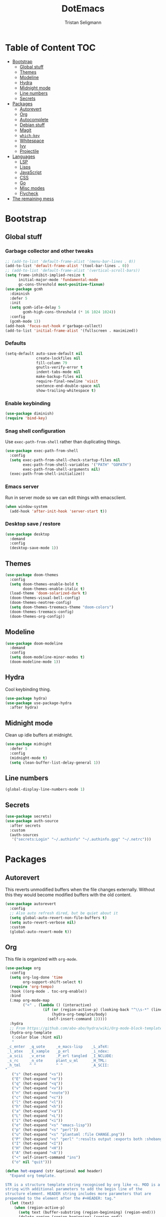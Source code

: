 #+TITLE: DotEmacs
#+AUTHOR: Tristan Seligmann
#+PROPERTY: header-args  :tangle yes

* Table of Content                                                      :TOC:
- [[#bootstrap][Bootstrap]]
  - [[#global-stuff][Global stuff]]
  - [[#themes][Themes]]
  - [[#modeline][Modeline]]
  - [[#hydra][Hydra]]
  - [[#midnight-mode][Midnight mode]]
  - [[#line-numbers][Line numbers]]
  - [[#secrets][Secrets]]
- [[#packages][Packages]]
  - [[#autorevert][Autorevert]]
  - [[#org][Org]]
  - [[#autocomplete][Autocomplete]]
  - [[#debian-stuff][Debian stuff]]
  - [[#magit][Magit]]
  - [[#which-key][=which-key=]]
  - [[#whitespace][Whitespace]]
  - [[#ivy][Ivy]]
  - [[#projectile][Projectile]]
- [[#languages][Languages]]
  - [[#lsp][LSP]]
  - [[#lisps][Lisps]]
  - [[#javascript][JavaScript]]
  - [[#css][CSS]]
  - [[#go][Go]]
  - [[#misc-modes][Misc modes]]
  - [[#flycheck][Flycheck]]
- [[#the-remaining-mess][The remaining mess]]

* Bootstrap

** Global stuff

*** Garbage collector and other tweaks

    #+BEGIN_SRC emacs-lisp
      ;; (add-to-list 'default-frame-alist '(menu-bar-lines . 0))
      (add-to-list 'default-frame-alist '(tool-bar-lines . 0))
      ;; (add-to-list 'default-frame-alist '(vertical-scroll-bars))
      (setq frame-inhibit-implied-resize t
            initial-major-mode 'fundamental-mode
            gc-cons-threshold most-positive-fixnum)
      (use-package gcmh
        :diminish
        :defer 5
        :init
        (setq gcmh-idle-delay 5
              gcmh-high-cons-threshold (* 16 1024 1024))
        :config
        (gcmh-mode 1))
      (add-hook 'focus-out-hook #'garbage-collect)
      (add-to-list 'initial-frame-alist '(fullscreen . maximized))
    #+END_SRC

*** Defaults

    #+begin_src emacs-lisp
      (setq-default auto-save-default nil
                    create-lockfiles nil
                    fill-column 79
                    gnutls-verify-error t
                    indent-tabs-mode nil
                    make-backup-files nil
                    require-final-newline 'visit
                    sentence-end-double-space nil
                    show-trailing-whitespace t)
    #+end_src

*** Enable keybinding

    #+BEGIN_SRC emacs-lisp
      (use-package diminish)
      (require 'bind-key)
    #+END_SRC

*** Snag shell configuration

    Use =exec-path-from-shell= rather than duplicating things.

    #+BEGIN_SRC emacs-lisp
      (use-package exec-path-from-shell
        :config
        (setq exec-path-from-shell-check-startup-files nil
              exec-path-from-shell-variables '("PATH" "GOPATH")
              exec-path-from-shell-arguments nil)
        (exec-path-from-shell-initialize))
    #+END_SRC

*** Emacs server

    Run in server mode so we can edit things with emacsclient.

    #+begin_src emacs-lisp
      (when window-system
        (add-hook 'after-init-hook 'server-start t))
    #+end_src

*** Desktop save / restore

    #+begin_src emacs-lisp
      (use-package desktop
        :demand
        :config
        (desktop-save-mode 1))
    #+end_src

** Themes

   #+begin_src emacs-lisp
     (use-package doom-themes
       :config
       (setq doom-themes-enable-bold t
             doom-themes-enable-italic t)
       (load-theme 'doom-solarized-dark t)
       (doom-themes-visual-bell-config)
       (doom-themes-neotree-config)
       (setq doom-themes-treemacs-theme "doom-colors")
       (doom-themes-treemacs-config)
       (doom-themes-org-config))
   #+end_src

** Modeline

   #+begin_src emacs-lisp
     (use-package doom-modeline
       :demand
       :config
       (setq doom-modeline-minor-modes t)
       (doom-modeline-mode 1))
   #+end_src

** Hydra

   Cool keybinding thing.

   #+begin_src emacs-lisp
     (use-package hydra)
     (use-package use-package-hydra
       :after hydra)
   #+end_src

** Midnight mode

   Clean up idle buffers at midnight.

   #+begin_src emacs-lisp
     (use-package midnight
       :defer 5
       :config
       (midnight-mode t)
       (setq clean-buffer-list-delay-general 1))
   #+end_src

** Line numbers

   #+begin_src emacs-lisp
     (global-display-line-numbers-mode 1)
   #+end_src

** Secrets

   #+begin_src emacs-lisp
     (use-package secrets)
     (use-package auth-source
       :after secrets
       :custom
       (auth-sources
        '("secrets:Login" "~/.authinfo" "~/.authinfo.gpg" "~/.netrc")))
   #+end_src

* Packages

** Autorevert

   This reverts unmodified buffers when the file changes externally. Without
   this they would become modified buffers with the old content.

   #+BEGIN_SRC emacs-lisp
     (use-package autorevert
       :config
       ;; Also auto refresh dired, but be quiet about it
       (setq global-auto-revert-non-file-buffers t)
       (setq auto-revert-verbose nil)
       :custom
       (global-auto-revert-mode t))
   #+END_SRC

** Org

   This file is organized with =org-mode=.

   #+BEGIN_SRC emacs-lisp
     (use-package org
       :config
       (setq org-log-done 'time
             org-support-shift-select t)
       (require 'org-tempo)
       :hook ((org-mode . toc-org-enable))
       :bind
       (:map org-mode-map
             ("<" . (lambda () (interactive)
                      (if (or (region-active-p) (looking-back "^\\s-*" (line-beginning-position)))
                          (hydra-org-template/body)
                        (self-insert-command 1)))))
       :hydra
       ;; From https://github.com/abo-abo/hydra/wiki/Org-mode-block-templates
       (hydra-org-template
        (:color blue :hint nil)
        "
      _c_enter  _q_uote     _e_macs-lisp    _L_aTeX:
      _l_atex   _E_xample   _p_erl          _i_ndex:
      _a_scii   _v_erse     _P_erl tangled  _I_NCLUDE:
      _s_rc     _n_ote      plant_u_ml      _H_TML:
      _h_tml    ^ ^         ^ ^             _A_SCII:
     "
        ("s" (hot-expand "<s"))
        ("E" (hot-expand "<e"))
        ("q" (hot-expand "<q"))
        ("v" (hot-expand "<v"))
        ("n" (hot-expand "<note"))
        ("c" (hot-expand "<c"))
        ("l" (hot-expand "<l"))
        ("h" (hot-expand "<h"))
        ("a" (hot-expand "<a"))
        ("L" (hot-expand "<L"))
        ("i" (hot-expand "<i"))
        ("e" (hot-expand "<s" "emacs-lisp"))
        ("p" (hot-expand "<s" "perl"))
        ("u" (hot-expand "<s" "plantuml :file CHANGE.png"))
        ("P" (hot-expand "<s" "perl" ":results output :exports both :shebang \"#!/usr/bin/env perl\"\n"))
        ("I" (hot-expand "<I"))
        ("H" (hot-expand "<H"))
        ("A" (hot-expand "<A"))
        ("<" self-insert-command "ins")
        ("o" nil "quit")))

     (defun hot-expand (str &optional mod header)
       "Expand org template.

     STR is a structure template string recognised by org like <s. MOD is a
     string with additional parameters to add the begin line of the
     structure element. HEADER string includes more parameters that are
     prepended to the element after the #+HEADER: tag."
       (let (text)
         (when (region-active-p)
           (setq text (buffer-substring (region-beginning) (region-end)))
           (delete-region (region-beginning) (region-end))
           (deactivate-mark))
         (when header (insert "#+HEADER: " header) (forward-line))
         (insert str)
         (org-tempo-complete-tag)
         (when mod (insert mod) (forward-line))
         (when text (insert text))))
   #+END_SRC

   Maintain a TOC at the first heading that has a =:TOC:= tag.

   #+BEGIN_SRC emacs-lisp
     (use-package toc-org :after org)
   #+END_SRC

** Autocomplete

   I use company for this.

   #+begin_src emacs-lisp
     (use-package company
       :diminish company-mode
       :defer 5
       :config
       (global-company-mode 1)
       (setq company-minimum-prefix-length 1
             company-idle-delay 0.1))
   #+end_src

** Debian stuff

   #+begin_src emacs-lisp
     (use-package debian-el)
     (use-package dpkg-dev-el
       :mode
       ("/debian/*NEWS" . debian-changelog-mode)
       ("NEWS.Debian" . debian-changelog-mode)
       ("/debian/\\([[:lower:][:digit:]][[:lower:][:digit:].+-]+\\.\\)?changelog\\'" . debian-changelog-mode)
       ("changelog.Debian" . debian-changelog-mode)
       ("changelog.dch" . debian-changelog-mode)
       ("/debian/control\\'" . debian-control-mode)
       ("debian/.*copyright\\'" . debian-copyright-mode)
       ("\\`/usr/share/doc/.*/copyright" . debian-copyright-mode)
       ("debian/.*README.*Debian$" . readme-debian-mode)
       ("^/usr/share/doc/.*/README.*Debian.*$" . readme-debian-mode))
   #+end_src

** Magit

   The most awesome git frontend.

   #+begin_src emacs-lisp
     (use-package magit
       :bind ("C-x g" . magit-status)
       :custom
       (magit-branch-prefer-remote-upstream (quote ("master")))
       (magit-diff-arguments (quote ("--no-ext-diff" "--stat" "-M20%" "-C20%")))
       (magit-diff-section-arguments (quote ("--no-ext-diff" "-M20%" "-C20%")))
       (magit-fetch-arguments (quote ("--prune")))
       (magit-wip-after-apply-mode t)
       (magit-wip-after-save-mode t)
       (magit-wip-before-change-mode t))
     (use-package forge
       :after magit)
     (use-package smerge-mode
       :config
       (defhydra smerge-hydra
         (:color pink :hint nil :post (smerge-auto-leave))
         "
     ^Move^       ^Keep^               ^Diff^                 ^Other^
     ^^-----------^^-------------------^^---------------------^^-------
     _n_ext       _b_ase               _<_: upper/base        _C_ombine
     _p_rev       _u_pper              _=_: upper/lower       _r_esolve
     ^^           _l_ower              _>_: base/lower        _k_ill current
     ^^           _a_ll                _R_efine
     ^^           _RET_: current       _E_diff
     "
         ("n" smerge-next)
         ("p" smerge-prev)
         ("b" smerge-keep-base)
         ("u" smerge-keep-upper)
         ("l" smerge-keep-lower)
         ("a" smerge-keep-all)
         ("RET" smerge-keep-current)
         ("\C-m" smerge-keep-current)
         ("<" smerge-diff-base-upper)
         ("=" smerge-diff-upper-lower)
         (">" smerge-diff-base-lower)
         ("R" smerge-refine)
         ("E" smerge-ediff)
         ("C" smerge-combine-with-next)
         ("r" smerge-resolve)
         ("k" smerge-kill-current)
         ("ZZ" (lambda ()
                 (interactive)
                 (save-buffer)
                 (bury-buffer))
          "Save and bury buffer" :color blue)
         ("q" nil "cancel" :color blue))
       :hook (magit-diff-visit-file . (lambda ()
                                        (when smerge-mode
                                          (smerge-hydra/body)))))
   #+end_src

** =which-key=

   A minor mode that shows possible binds midway through a sequence.

   #+begin_src emacs-lisp
     (use-package which-key
       :diminish
       :defer 5
       :config
       (which-key-mode 1))
   #+end_src

** Whitespace

   Highlight and clean up excess whitespace.

   #+begin_src emacs-lisp
     (use-package whitespace-cleanup-mode
       :defer 5
       :diminish
       (whitespace-mode
        whitespace-cleanup-mode
        global-whitespace-mode
        global-whitespace-cleanup-mode)
       :init
       (setq whitespace-cleanup-mode-only-if-initially-clean nil
             whitespace-line-column 80
             whitespace-style '(face lines-tail))
       :config
       (global-whitespace-mode)
       (global-whitespace-cleanup-mode))
   #+end_src

** Ivy

   Completion stuff.

   #+begin_src emacs-lisp
     (use-package ivy
       :diminish ivy-mode
       :defer 5
       :config
       (setq ivy-use-virtual-buffers t
             ivy-count-format "(%d/%d) ")
       (ivy-mode 1))
     (use-package ivy-hydra
       :after hydra)
     (use-package counsel
       :diminish counsel-mode
       :after ivy
       :custom
       (counsel-outline-face-style 'org)
       (counsel-outline-path-separator " / ")
       :config
       (counsel-mode 1))
     (use-package counsel-projectile
       :after ivy
       :config
       (counsel-projectile-mode 1))
   #+end_src

** Projectile

   "Project" management.

   #+begin_src emacs-lisp
     (use-package projectile
       :bind-keymap
       ("s-p" . projectile-command-map)
       ("C-c p" . projectile-command-map))
   #+end_src

* Languages

** LSP

   LSP is a standardized protocol for editors to connect to IDE-like backends.

    #+begin_src emacs-lisp
      (use-package lsp-mode
        :init (setq lsp-keymap-prefix "C-l")
        :hook (lsp-mode . lsp-enable-which-key-integration)
        :commands lsp
        :custom
        (lsp-file-watch-ignored
         (quote
          ("[/\\\\]\\.git$" "[/\\\\]\\.hg$" "[/\\\\]\\.bzr$" "[/\\\\]_darcs$" "[/\\\\]\\.svn$" "[/\\\\]_FOSSIL_$" "[/\\\\]\\.idea$" "[/\\\\]\\.ensime_cache$" "[/\\\\]\\.eunit$" "[/\\\\]node_modules$" "[/\\\\]\\.fslckout$" "[/\\\\]\\.tox$" "[/\\\\]\\.stack-work$" "[/\\\\]\\.bloop$" "[/\\\\]\\.metals$" "[/\\\\]target$" "[/\\\\]\\.deps$" "[/\\\\]build-aux$" "[/\\\\]autom4te.cache$" "[/\\\\]\\.reference$" "[/\\\\]dist$" "[/\\\\]dist-newstyle$")))
        (lsp-prefer-flymake nil))
      (use-package lsp-ui
        :after (flycheck lsp-mode)
        :diminish
        :config
        ;; Dumb hack until h-l-s supports hlint; breaks everything !Haskell
        (flycheck-add-next-checker 'lsp-ui 'haskell-hlint)
        (setq lsp-ui-doc-use-webkit t)
        :commands lsp-ui-mode
        :custom
        (lsp-ui-doc-header nil)
        (lsp-ui-doc-include-signature nil)
        (lsp-ui-doc-position (quote at-point))
        (lsp-ui-doc-use-childframe t)
        (lsp-ui-doc-use-webkit nil)
        (lsp-ui-flycheck-enable t)
        (lsp-ui-sideline-ignore-duplicate t)
        (lsp-ui-sideline-show-hover t))
      (use-package haskell-mode
        :mode "\\.l?hs\\'"
        :custom
        (haskell-font-lock-symbols t)
        (haskell-indentation-show-indentations-after-eol nil))
      (use-package lsp-haskell
        :hook (haskell-mode . lsp)
        :config
        (setq lsp-haskell-process-path-hie "haskell-language-server")
        (setq lsp-haskell-process-args-hie '())
        ;; Comment/uncomment this line to see interactions between lsp client/server.
        ;;(setq lsp-log-io t)
        )
      (use-package lsp-treemacs
        :commands lsp-treemacs-errors-list)
      (use-package company-lsp
        :after company
        :config (push 'company-lsp company-backends)
        :defer t
        :custom (company-lsp-cache-candidates 'auto))
    #+end_src

** Lisps

   #+begin_src emacs-lisp
     (use-package lispy
       :hook
       ((emacs-lisp-mode . lispy-mode)
        (clojure-mode . lispy-mode)))
     (use-package rainbow-delimiters
       :hook ((emacs-lisp-mode . rainbow-delimiters-mode)
              (clojure-mode . rainbow-delimiters-mode)))
   #+end_src

*** TODO Clojure

    Need to add LSP stuff.

    #+begin_src emacs-lisp
      (use-package clojure-mode
        :mode "\\.clj\\'")
    #+end_src

** JavaScript

   #+begin_src emacs-lisp
     ;; (use-package js2-mode
     ;;   :mode "\\.js\\'")
     (use-package web-mode
       :mode "\\.jsx?\\'"
       :config
       (setq web-mode-content-types-alist
             '(("jsx" . "\\.jsx?\\'")))
       :custom
       (web-mode-code-indent-offset 2)
       (web-mode-markup-indent-offset 2))
   #+end_src

** CSS

   #+begin_src emacs-lisp
     (use-package sass-mode
       :mode "\\.sass\\'")
     (use-package scss-mode
       :mode "\\.scss\\'")
   #+end_src

** Go

   #+begin_src emacs-lisp
     (use-package go-mode
       :mode "\\.go\\'")
   #+end_src

** Misc modes

   A bunch of simple major modes.

   #+begin_src emacs-lisp
     (use-package csv-mode
       :mode "\\.csv\\'")
     (use-package dockerfile-mode
       :mode "Dockerfile\\'")
     (use-package fish-mode
       :mode "\\.fish\\'")
     (use-package markdown-mode
       :mode "\\.md\\'")
     (use-package toml-mode
       :mode "\\.toml\\'")
     (use-package yaml-mode
       :mode "\\.ya?ml\\'")
   #+end_src

** Flycheck

   #+begin_src emacs-lisp
     (use-package flycheck
       :hook
       ((python-mode . (lambda ()
                         (flycheck-select-checker 'python-flake8)
                         (flycheck-mode 1)))
        (emacs-lisp-mode . flycheck-mode)
        (haskell-mode . flycheck-mode)
        (web-mode . (lambda ()
                      (when (equal web-mode-content-type "jsx")
                        (flycheck-select-checker 'javascript-eslint)
                        (flycheck-mode 1))))
        (clojure-mode . flycheck-mode)
        (go-mode . flycheck-mode)
        (yaml-mode . flycheck-mode))
       :config
       (flycheck-add-mode 'javascript-eslint 'web-mode)
       (flycheck-define-checker python-twistedchecker
         "A Python syntax and style checker using twistedchecker."
         :command ("twistedchecker"
                   ;; Need `source-inplace' for relative imports (e.g. `from .foo
                   ;; import bar'), see https://github.com/flycheck/flycheck/issues/280
                   source-inplace)
         :error-filter
         (lambda (errors)
           (flycheck-sanitize-errors (flycheck-increment-error-columns errors)))
         :error-patterns
         ((error line-start (or "E" "F") (id (one-or-more (not (any ":")))) ":"
                 (zero-or-more " ") line "," column ":" (message) line-end)
          (warning line-start (or "W" "R" "C") (id (one-or-more (not (any ":")))) ":"
                   (zero-or-more " ") line "," column ":" (message) line-end))
         :modes 'python-mode)
       (add-to-list 'flycheck-checkers 'python-twistedchecker 'append)
       (flycheck-add-next-checker 'python-twistedchecker 'python-flake8)
       :custom
       (flycheck-disabled-checkers
        '(python-pylint javascript-jshint haskell-ghc haskell-stack-ghc))
       (flycheck-eslintrc ".eslintrc.yaml")
       (flycheck-highlighting-mode (quote columns))
       (flycheck-hlintrc ".hlint.yaml"))
   #+end_src

* The remaining mess

  #+begin_src emacs-lisp
    (use-package dash)
    (use-package nix-mode)
    (use-package ormolu)
    (use-package prodigy)
    (use-package py-isort)
    (use-package python-docstring
      :hook (python-mode . python-docstring-mode))
    (use-package terraform-mode
      :config
      (add-hook 'terraform-mode-hook #'terraform-format-on-save-mode))
    (use-package yasnippet)

    (put 'test-case-name 'safe-local-variable 'symbolp)

    (setq python-environment-directory "~/deployment/virtualenvs")
  #+end_src

*** [[file:custom.el][custom.el]]

    Put customization in another file.

    #+BEGIN_SRC emacs-lisp
      (setq-default custom-file (expand-file-name "custom.el" user-emacs-directory))
      (when (file-exists-p custom-file)
        (load custom-file))
    #+END_SRC
